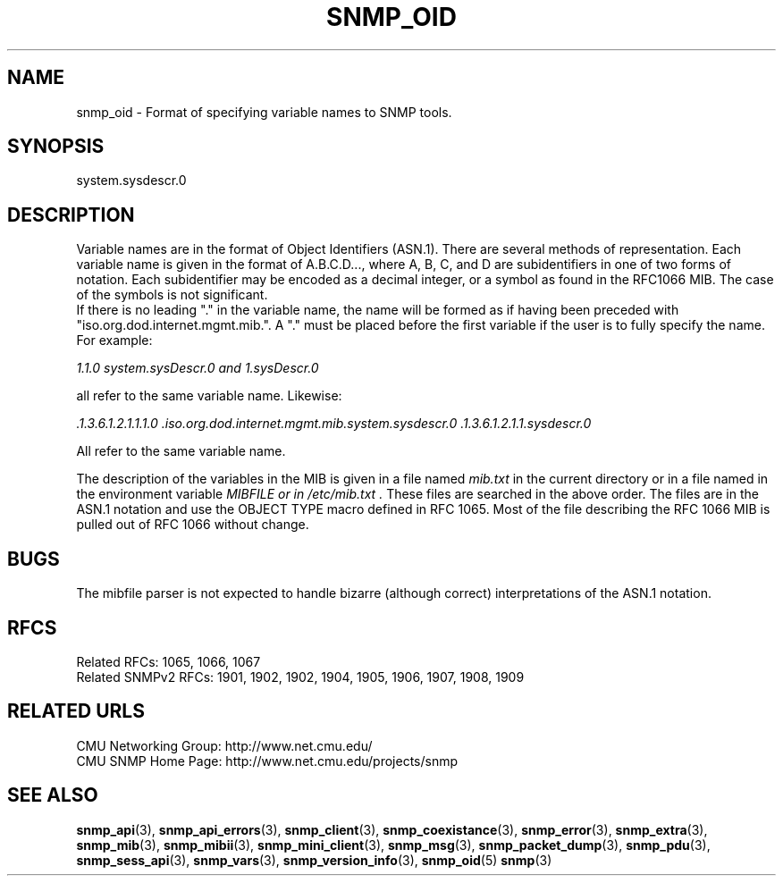 .TH SNMP_OID 3 "Mon Jan 25 23:11:52 1999"
.UC 4
.SH NAME
snmp_oid \- Format of specifying variable names to SNMP tools.
.SH SYNOPSIS
system.sysdescr.0
.SH DESCRIPTION
Variable names are in the format of Object Identifiers (ASN.1).  There
are several methods of representation. Each variable name is given in
the format of A.B.C.D..., where A, B, C, and D are subidentifiers in
one of two forms of notation.  Each subidentifier may be encoded as a
decimal integer, or a symbol as found in the RFC1066 MIB.  The case of
the symbols is not significant.
.br
If there is no leading "." in the variable name, the name will be formed
as if having been preceded with "iso.org.dod.internet.mgmt.mib.".  A "." must
be placed before the first variable if the user is to fully specify the name.
For example:
.PP
.I 1.1.0  system.sysDescr.0 and 1.sysDescr.0
.PP
all refer to the same variable name.  Likewise:
.PP
.I .1.3.6.1.2.1.1.1.0 .iso.org.dod.internet.mgmt.mib.system.sysdescr.0 .1.3.6.1.2.1.1.sysdescr.0
.PP
All refer to the same variable name.
.PP
The description of the variables in the MIB is given in a file named
.I "mib.txt"
in the current directory or in a file named in the environment variable
.I "MIBFILE" or in
.I "/etc/mib.txt".
These files are searched in the above order.  The files are in the
ASN.1 notation and use the OBJECT TYPE macro defined in RFC 1065.
Most of the file describing the RFC 1066 MIB is pulled out of RFC 1066
without change.
.SH BUGS
The mibfile parser is not expected to handle bizarre (although
correct) interpretations of the ASN.1 notation.
.SH "RFCS"
Related RFCs: 1065, 1066, 1067
.br
Related SNMPv2 RFCs: 1901, 1902, 1902, 1904, 1905, 1906, 1907, 1908, 1909
.SH "RELATED URLS"
CMU Networking Group: http://www.net.cmu.edu/
.br
CMU SNMP Home Page: http://www.net.cmu.edu/projects/snmp
.SH "SEE ALSO"
.BR snmp_api (3),
.BR snmp_api_errors (3),
.BR snmp_client (3),
.BR snmp_coexistance (3),
.BR snmp_error (3),
.BR snmp_extra (3),
.BR snmp_mib (3),
.BR snmp_mibii (3),
.BR snmp_mini_client (3),
.BR snmp_msg (3),
.BR snmp_packet_dump (3),
.BR snmp_pdu (3),
.BR snmp_sess_api (3),
.BR snmp_vars (3),
.BR snmp_version_info (3),
.BR snmp_oid (5)
.BR snmp (3)
